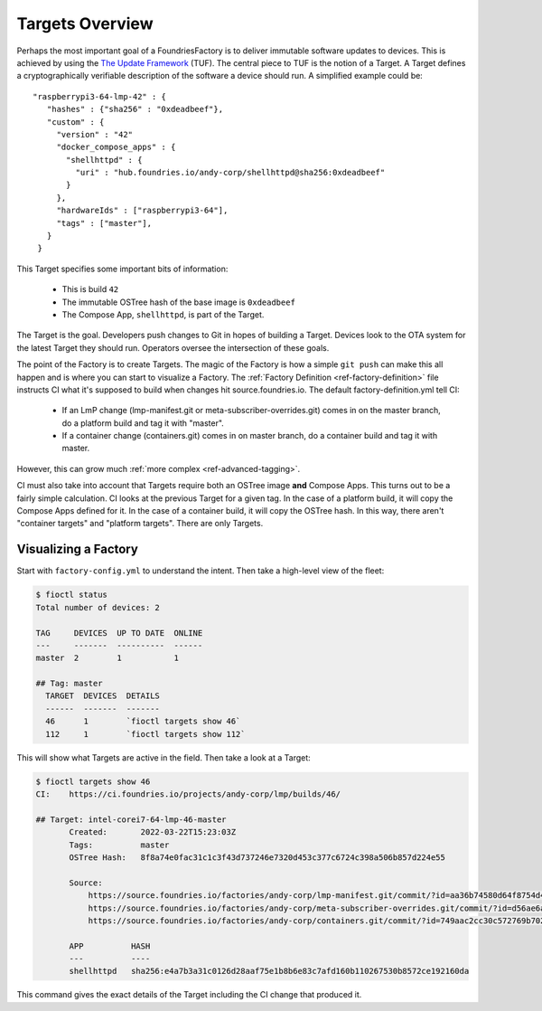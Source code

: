 .. _ref-targets:

Targets Overview
================

Perhaps the most important goal of a FoundriesFactory is to deliver
immutable software updates to devices. This is achieved by using the
`The Update Framework`_ (TUF). The central piece to TUF is the notion
of a Target. A Target defines a cryptographically verifiable
description of the software a device should run. A simplified example
could be::

 "raspberrypi3-64-lmp-42" : {
    "hashes" : {"sha256" : "0xdeadbeef"},
    "custom" : {
      "version" : "42"
      "docker_compose_apps" : {
        "shellhttpd" : {
          "uri" : "hub.foundries.io/andy-corp/shellhttpd@sha256:0xdeadbeef"
        }
      },
      "hardwareIds" : ["raspberrypi3-64"],
      "tags" : ["master"],
    }
  }

This Target specifies some important bits of information:

 * This is build ``42``
 * The immutable OSTree hash of the base image is ``0xdeadbeef``
 * The Compose App, ``shellhttpd``, is part of the Target.

The Target is the goal. Developers push changes to Git in hopes of
building a Target. Devices look to the OTA system for the latest
Target they should run. Operators oversee the intersection of these
goals.

The point of the Factory is to create Targets. The magic of the
Factory is how a simple ``git push`` can make this all happen and
is where you can start to visualize a Factory. The
:ref:`Factory Definition <ref-factory-definition>` file instructs
CI what it's supposed to build when changes hit source.foundries.io.
The default factory-definition.yml tell CI:

 * If an LmP change (lmp-manifest.git or meta-subscriber-overrides.git)
   comes in on the master branch, do a platform build and tag it with
   "master".

 * If a container change (containers.git) comes in on master branch,
   do a container build and tag it with master.

However, this can grow much :ref:`more complex <ref-advanced-tagging>`.

CI must also take into account that Targets require both an OSTree
image **and** Compose Apps. This turns out to be a fairly simple
calculation. CI looks at the previous Target for a given tag. In
the case of a platform build, it will copy the Compose Apps defined for it.
In the case of a container build, it will copy the OSTree hash. In
this way, there aren't "container targets" and "platform targets". There
are only Targets.

Visualizing a Factory
---------------------

Start with ``factory-config.yml`` to understand the intent. Then take
a high-level view of the fleet:

.. code-block:: bash

  $ fioctl status
  Total number of devices: 2

  TAG     DEVICES  UP TO DATE  ONLINE
  ---     -------  ----------  ------
  master  2        1           1

  ## Tag: master
    TARGET  DEVICES  DETAILS
    ------  -------  -------
    46      1        `fioctl targets show 46`
    112     1        `fioctl targets show 112`

This will show what Targets are active in the field. Then take a look
at a Target:

.. code-block:: bash

 $ fioctl targets show 46
 CI:    https://ci.foundries.io/projects/andy-corp/lmp/builds/46/

 ## Target: intel-corei7-64-lmp-46-master
        Created:       2022-03-22T15:23:03Z
        Tags:          master
        OSTree Hash:   8f8a74e0fac31c1c3f43d737246e7320d453c377c6724c398a506b857d224e55

        Source:
            https://source.foundries.io/factories/andy-corp/lmp-manifest.git/commit/?id=aa36b74580d64f8754d42817e534004c05f80cf7
            https://source.foundries.io/factories/andy-corp/meta-subscriber-overrides.git/commit/?id=d56ae6a677316bf1c8544cf9228632a59fe3d991
            https://source.foundries.io/factories/andy-corp/containers.git/commit/?id=749aac2cc30c572769b702498373505dac1da7ed

        APP          HASH
        ---          ----
        shellhttpd   sha256:e4a7b3a31c0126d28aaf75e1b8b6e83c7afd160b110267530b8572ce192160da

This command gives the exact details of the Target including the CI
change that produced it.

.. _The Update Framework:
   https://theupdateframework.com/
